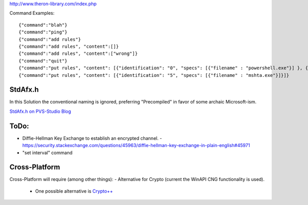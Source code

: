 http://www.theron-library.com/index.php


Command Examples::

    {"command":"blah"}
    {"command":"ping"}
    {"command":"add rules"}
    {"command":"add rules", "content":[]}
    {"command":"add rules", "content":["wrong"]}
    {"command":"quit"}
    {"command":"put rules", "content": [{"identification": "0", "specs": [{"filename" : "powershell.exe"}] }, {"identification": "1", "specs": [{"filename" : "reg.exe"}]}, {"identification": "2", "specs": [{"filename" : "vssadmin.exe"}]}, {"identification": "3", "specs": [{"filename" : "ntdsutil.exe"}]}, {"identification": "4", "specs": [{"filename" : "regsvr32.exe"}]}, {"identification": "5", "specs": [{"filename" : "mshta.exe"}]}]}
    {"command":"put rules", "content": [{"identification": "5", "specs": [{"filename" : "mshta.exe"}]}]}


StdAfx.h
--------

In this Solution the conventional naming is ignored, preferring "Precompiled" in favor of some archaic Microsoft-ism.

`StdAfx.h on PVS-Studio Blog <https://www.viva64.com/en/b/0265/#ID0ET3DI>`_


ToDo:
-----

- Diffie-Hellman Key Exchange to establish an encrypted channel.
  - https://security.stackexchange.com/questions/45963/diffie-hellman-key-exchange-in-plain-english#45971
- "set interval" command


Cross-Platform
--------------
Cross-Platform will require (among other things):
- Alternative for Crypto (current the WinAPI CNG functionality is used).
  - One possible alternative is `Crypto++ <https://www.cryptopp.com/>`_
